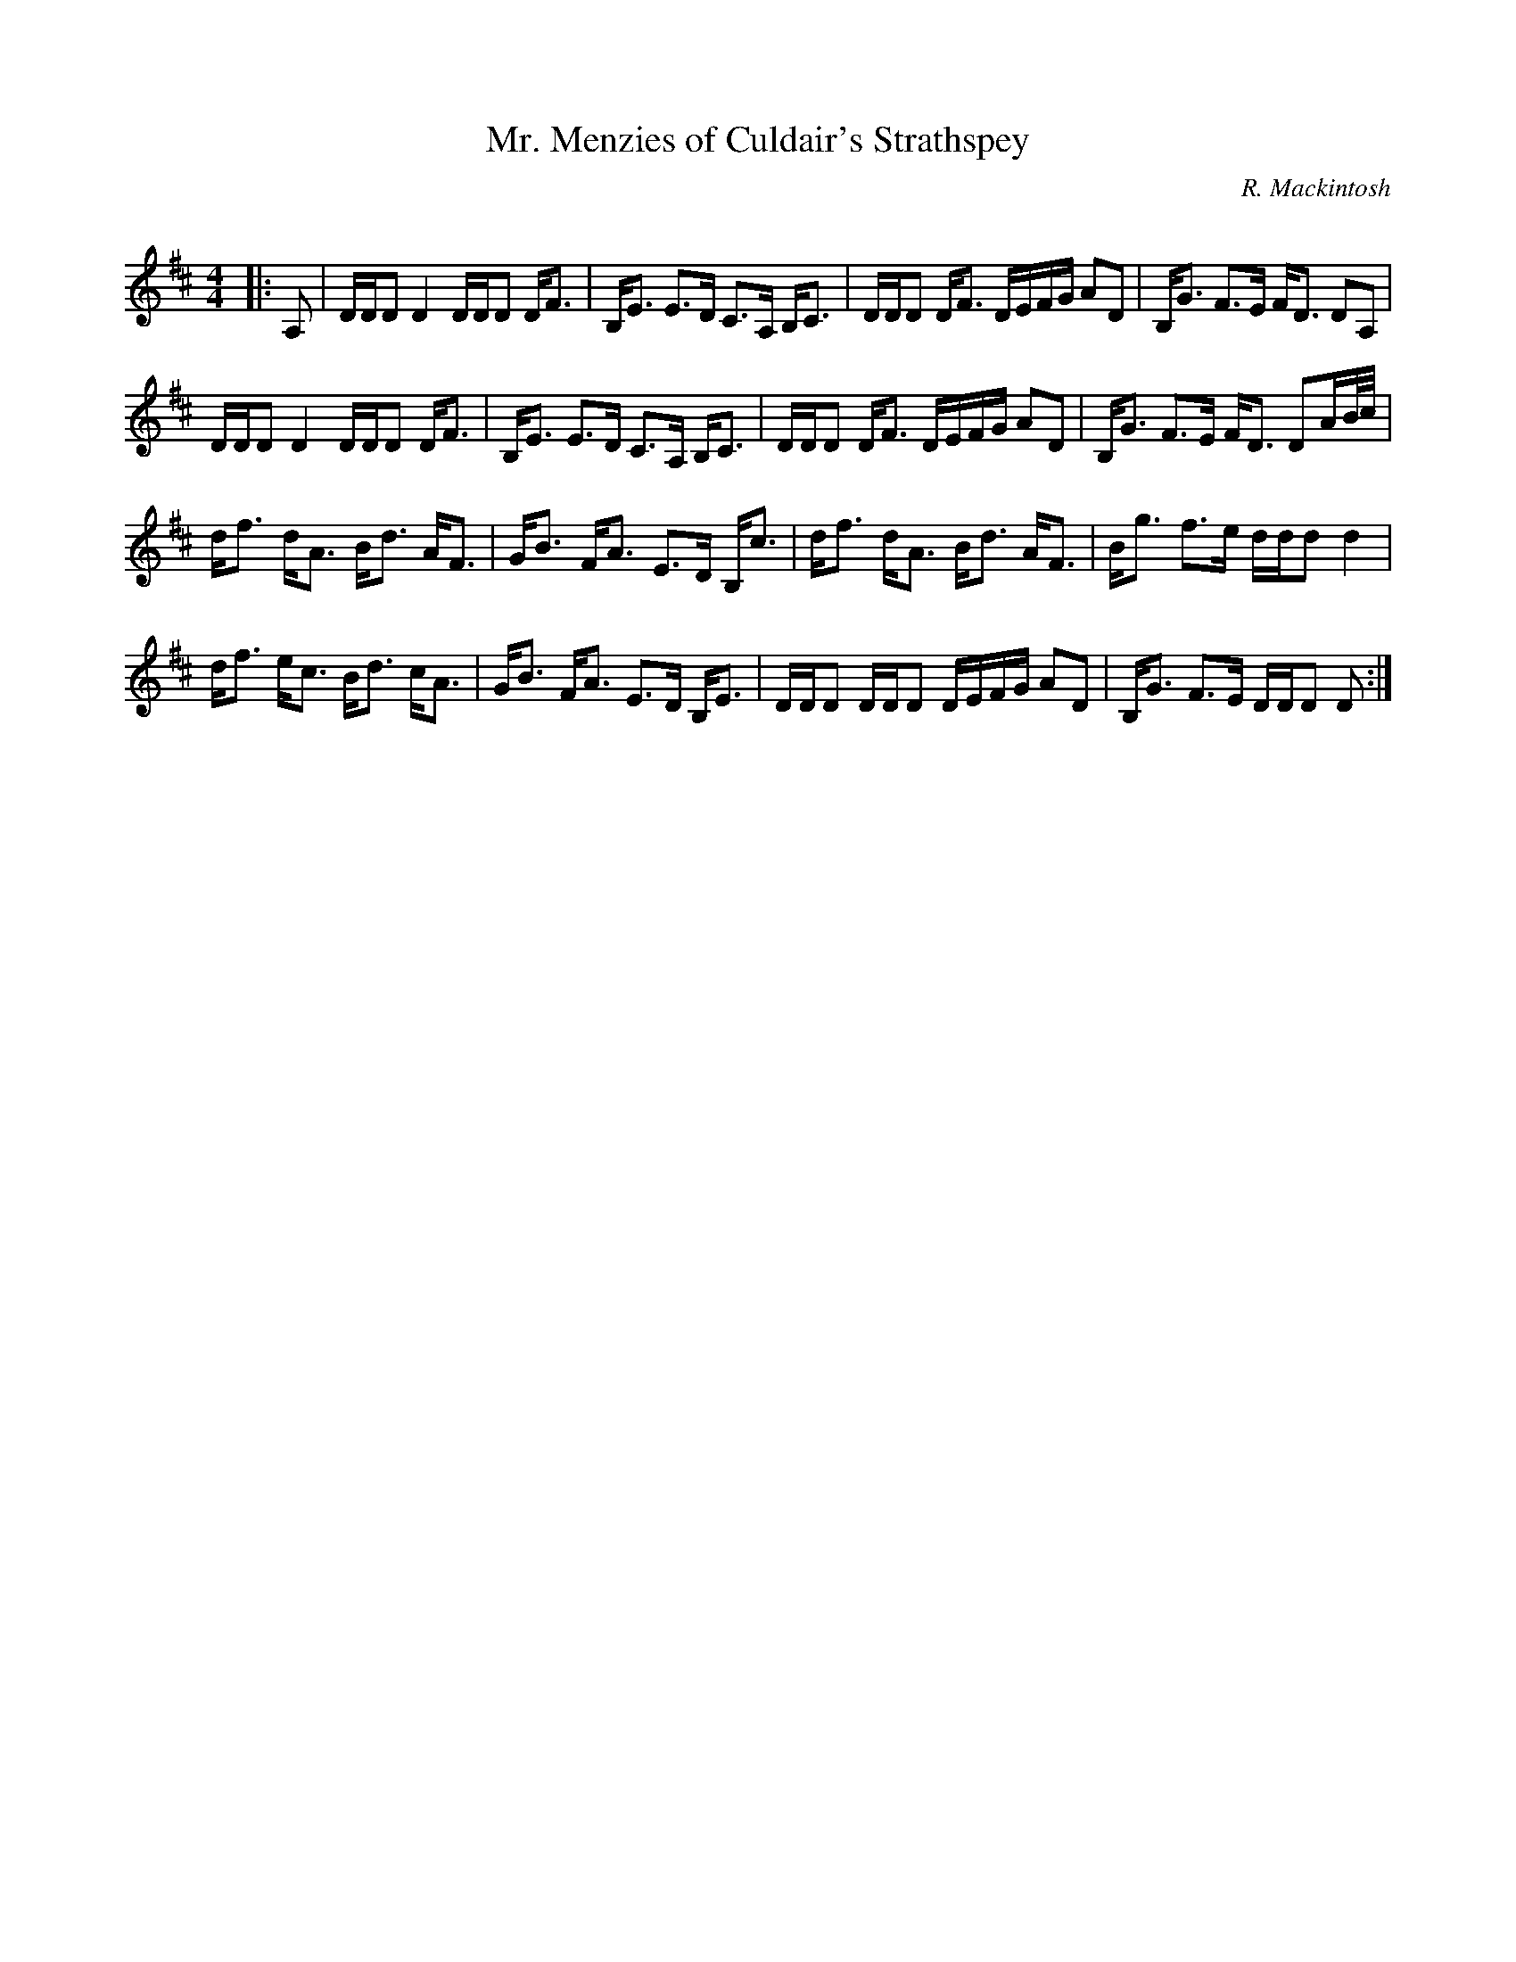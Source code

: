 X:1
T: Mr. Menzies of Culdair's Strathspey
C:R. Mackintosh
R:Strathspey
Q: 128
K:D
M:4/4
L:1/16
|:A,2|DDD2 D4 DDD2 DF3|B,E3 E3D C3A, B,C3|DDD2 DF3 DEFG A2D2|B,G3 F3E FD3 D2A,2|
DDD2 D4 DDD2 DF3|B,E3 E3D C3A, B,C3|DDD2 DF3 DEFG A2D2|B,G3 F3E FD3 D2AB1/2c1/2|
df3 dA3 Bd3 AF3|GB3 FA3 E3D B,c3|df3 dA3 Bd3 AF3|Bg3 f3e ddd2 d4|
df3 ec3 Bd3 cA3|GB3 FA3 E3D B,E3|DDD2 DDD2 DEFG A2D2|B,G3 F3E DDD2 D2:|
